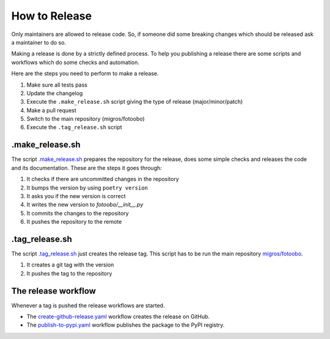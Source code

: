 .. Describes how to do a new release

.. _HowToRelease:

How to Release
==============

Only maintainers are allowed to release code. So, if someone did some breaking changes which should
be released ask a maintainer to do so.

Making a release is done by a strictly defined process. To help you publishing a release there are
some scripts and workflows which do some checks and automation.

Here are the steps you need to perform to make a release.

#. Make sure all tests pass
#. Update the changelog
#. Execute the ``.make_release.sh`` script giving the type of release (major/minor/patch)
#. Make a pull request
#. Switch to the main repository (migros/fotoobo)
#. Execute the ``.tag_release.sh`` script

.make_release.sh
----------------

The script `.make_release.sh <https://github.com/migros/fotoobo/blob/main/.make_release.sh>`_ 
prepares the repository for the release, does some simple checks and releases the code and its
documentation. These are the steps it goes through:

#. It checks if there are uncommitted changes in the repository
#. It bumps the version by using ``poetry version``
#. It asks you if the new version is correct
#. It writes the new version to `fotoobo/__init__.py` 
#. It commits the changes to the repository
#. It pushes the repository to the remote

.tag_release.sh
---------------

The script `.tag_release.sh <https://github.com/migros/fotoobo/blob/main/.tag_release.sh>`_ just
creates the release tag. This script has to be run the main repository `migros/fotoobo
<https://github.com/migros/fotoobo>`_.

#. It creates a git tag with the version
#. It pushes the tag to the repository

The release workflow
--------------------

Whenever a tag is pushed the release workflows are started.

* The `create-github-release.yaml 
  <https://github.com/migros/fotoobo/blob/main/.github/workflows/create-github-release.yaml>`_ 
  workflow creates the release on GitHub.
* The `publish-to-pypi.yaml
  <https://github.com/migros/fotoobo/blob/main/.github/workflows/publish-to-pypi.yaml>`_ workflow
  publishes the package to the PyPI registry.
